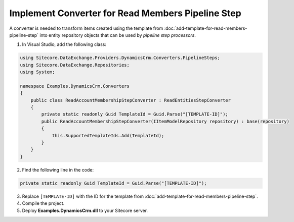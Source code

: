 Implement Converter for Read Members Pipeline Step
====================================================

A converter is needed to transform items created using the template from 
:doc:`add-template-for-read-members-pipeline-step` into entity repository 
objects that can be used by *pipeline step processors*.

1.	In Visual Studio, add the following class:

.. code-block:: c#

    using Sitecore.DataExchange.Providers.DynamicsCrm.Converters.PipelineSteps;
    using Sitecore.DataExchange.Repositories;
    using System;

    namespace Examples.DynamicsCrm.Converters
    {
        public class ReadAccountMembershipStepConverter : ReadEntitiesStepConverter
        {
            private static readonly Guid TemplateId = Guid.Parse("[TEMPLATE-ID]");
            public ReadAccountMembershipStepConverter(IItemModelRepository repository) : base(repository)
            {
                this.SupportedTemplateIds.Add(TemplateId);
            }
        }
    }

2.	Find the following line in the code:

.. code-block:: c#

    private static readonly Guid TemplateId = Guid.Parse("[TEMPLATE-ID]");

3.	Replace ``[TEMPLATE-ID]`` with the ID for the template from :doc:`add-template-for-read-members-pipeline-step`.
4.	Compile the project.
5.	Deploy **Examples.DynamicsCrm.dll** to your Sitecore server.
